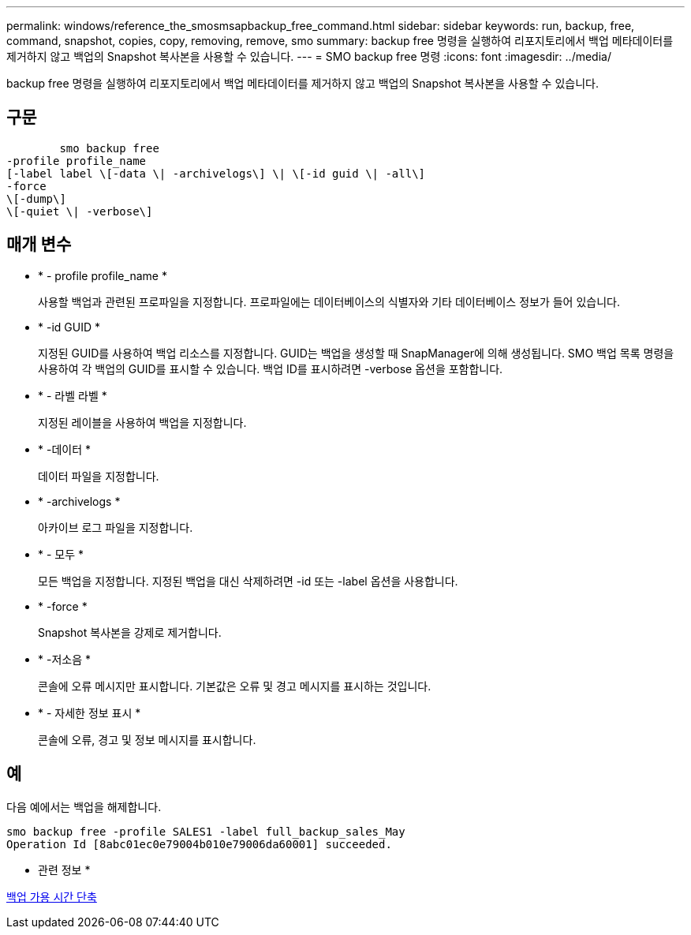 ---
permalink: windows/reference_the_smosmsapbackup_free_command.html 
sidebar: sidebar 
keywords: run, backup, free, command, snapshot, copies, copy, removing, remove, smo 
summary: backup free 명령을 실행하여 리포지토리에서 백업 메타데이터를 제거하지 않고 백업의 Snapshot 복사본을 사용할 수 있습니다. 
---
= SMO backup free 명령
:icons: font
:imagesdir: ../media/


[role="lead"]
backup free 명령을 실행하여 리포지토리에서 백업 메타데이터를 제거하지 않고 백업의 Snapshot 복사본을 사용할 수 있습니다.



== 구문

[listing]
----

        smo backup free
-profile profile_name
[-label label \[-data \| -archivelogs\] \| \[-id guid \| -all\]
-force
\[-dump\]
\[-quiet \| -verbose\]
----


== 매개 변수

* * - profile profile_name *
+
사용할 백업과 관련된 프로파일을 지정합니다. 프로파일에는 데이터베이스의 식별자와 기타 데이터베이스 정보가 들어 있습니다.

* * -id GUID *
+
지정된 GUID를 사용하여 백업 리소스를 지정합니다. GUID는 백업을 생성할 때 SnapManager에 의해 생성됩니다. SMO 백업 목록 명령을 사용하여 각 백업의 GUID를 표시할 수 있습니다. 백업 ID를 표시하려면 -verbose 옵션을 포함합니다.

* * - 라벨 라벨 *
+
지정된 레이블을 사용하여 백업을 지정합니다.

* * -데이터 *
+
데이터 파일을 지정합니다.

* * -archivelogs *
+
아카이브 로그 파일을 지정합니다.

* * - 모두 *
+
모든 백업을 지정합니다. 지정된 백업을 대신 삭제하려면 -id 또는 -label 옵션을 사용합니다.

* * -force *
+
Snapshot 복사본을 강제로 제거합니다.

* * -저소음 *
+
콘솔에 오류 메시지만 표시합니다. 기본값은 오류 및 경고 메시지를 표시하는 것입니다.

* * - 자세한 정보 표시 *
+
콘솔에 오류, 경고 및 정보 메시지를 표시합니다.





== 예

다음 예에서는 백업을 해제합니다.

[listing]
----
smo backup free -profile SALES1 -label full_backup_sales_May
Operation Id [8abc01ec0e79004b010e79006da60001] succeeded.
----
* 관련 정보 *

xref:task_freeing_backups.adoc[백업 가용 시간 단축]
